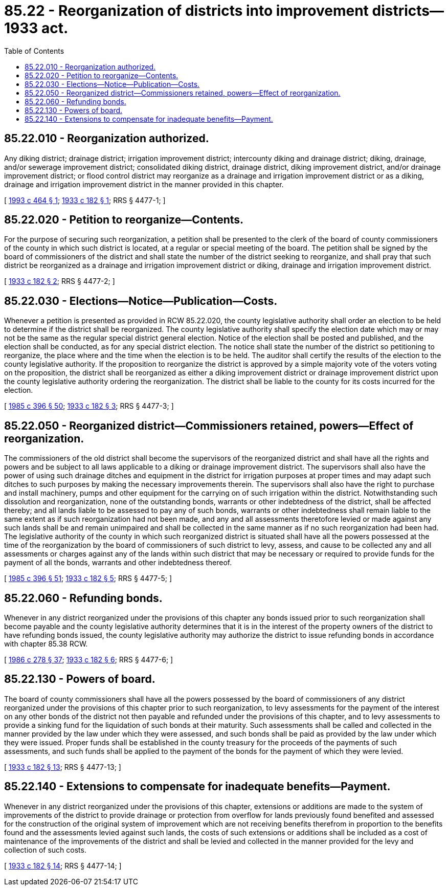 = 85.22 - Reorganization of districts into improvement districts—1933 act.
:toc:

== 85.22.010 - Reorganization authorized.
Any diking district; drainage district; irrigation improvement district; intercounty diking and drainage district; diking, drainage, and/or sewerage improvement district; consolidated diking district, drainage district, diking improvement district, and/or drainage improvement district; or flood control district may reorganize as a drainage and irrigation improvement district or as a diking, drainage and irrigation improvement district in the manner provided in this chapter.

[ http://lawfilesext.leg.wa.gov/biennium/1993-94/Pdf/Bills/Session%20Laws/House/2008.SL.pdf?cite=1993%20c%20464%20§%201[1993 c 464 § 1]; http://leg.wa.gov/CodeReviser/documents/sessionlaw/1933c182.pdf?cite=1933%20c%20182%20§%201[1933 c 182 § 1]; RRS § 4477-1; ]

== 85.22.020 - Petition to reorganize—Contents.
For the purpose of securing such reorganization, a petition shall be presented to the clerk of the board of county commissioners of the county in which such district is located, at a regular or special meeting of the board. The petition shall be signed by the board of commissioners of the district and shall state the number of the district seeking to reorganize, and shall pray that such district be reorganized as a drainage and irrigation improvement district or diking, drainage and irrigation improvement district.

[ http://leg.wa.gov/CodeReviser/documents/sessionlaw/1933c182.pdf?cite=1933%20c%20182%20§%202[1933 c 182 § 2]; RRS § 4477-2; ]

== 85.22.030 - Elections—Notice—Publication—Costs.
Whenever a petition is presented as provided in RCW 85.22.020, the county legislative authority shall order an election to be held to determine if the district shall be reorganized. The county legislative authority shall specify the election date which may or may not be the same as the regular special district general election. Notice of the election shall be posted and published, and the election shall be conducted, as for any special district election. The notice shall state the number of the district so petitioning to reorganize, the place where and the time when the election is to be held. The auditor shall certify the results of the election to the county legislative authority. If the proposition to reorganize the district is approved by a simple majority vote of the voters voting on the proposition, the district shall be reorganized as either a diking improvement district or drainage improvement district upon the county legislative authority ordering the reorganization. The district shall be liable to the county for its costs incurred for the election.

[ http://leg.wa.gov/CodeReviser/documents/sessionlaw/1985c396.pdf?cite=1985%20c%20396%20§%2050[1985 c 396 § 50]; http://leg.wa.gov/CodeReviser/documents/sessionlaw/1933c182.pdf?cite=1933%20c%20182%20§%203[1933 c 182 § 3]; RRS § 4477-3; ]

== 85.22.050 - Reorganized district—Commissioners retained, powers—Effect of reorganization.
The commissioners of the old district shall become the supervisors of the reorganized district and shall have all the rights and powers and be subject to all laws applicable to a diking or drainage improvement district. The supervisors shall also have the power of using such drainage ditches and equipment in the district for irrigation purposes at proper times and may adapt such ditches to such purposes by making the necessary improvements therein. The supervisors shall also have the right to purchase and install machinery, pumps and other equipment for the carrying on of such irrigation within the district. Notwithstanding such dissolution and reorganization, none of the outstanding bonds, warrants or other indebtedness of the district, shall be affected thereby; and all lands liable to be assessed to pay any of such bonds, warrants or other indebtedness shall remain liable to the same extent as if such reorganization had not been made, and any and all assessments theretofore levied or made against any such lands shall be and remain unimpaired and shall be collected in the same manner as if no such reorganization had been had. The legislative authority of the county in which such reorganized district is situated shall have all the powers possessed at the time of the reorganization by the board of commissioners of such district to levy, assess, and cause to be collected any and all assessments or charges against any of the lands within such district that may be necessary or required to provide funds for the payment of all the bonds, warrants and other indebtedness thereof.

[ http://leg.wa.gov/CodeReviser/documents/sessionlaw/1985c396.pdf?cite=1985%20c%20396%20§%2051[1985 c 396 § 51]; http://leg.wa.gov/CodeReviser/documents/sessionlaw/1933c182.pdf?cite=1933%20c%20182%20§%205[1933 c 182 § 5]; RRS § 4477-5; ]

== 85.22.060 - Refunding bonds.
Whenever in any district reorganized under the provisions of this chapter any bonds issued prior to such reorganization shall become payable and the county legislative authority determines that it is in the interest of the property owners of the district to have refunding bonds issued, the county legislative authority may authorize the district to issue refunding bonds in accordance with chapter 85.38 RCW.

[ http://leg.wa.gov/CodeReviser/documents/sessionlaw/1986c278.pdf?cite=1986%20c%20278%20§%2037[1986 c 278 § 37]; http://leg.wa.gov/CodeReviser/documents/sessionlaw/1933c182.pdf?cite=1933%20c%20182%20§%206[1933 c 182 § 6]; RRS § 4477-6; ]

== 85.22.130 - Powers of board.
The board of county commissioners shall have all the powers possessed by the board of commissioners of any district reorganized under the provisions of this chapter prior to such reorganization, to levy assessments for the payment of the interest on any other bonds of the district not then payable and refunded under the provisions of this chapter, and to levy assessments to provide a sinking fund for the liquidation of such bonds at their maturity. Such assessments shall be called and collected in the manner provided by the law under which they were assessed, and such bonds shall be paid as provided by the law under which they were issued. Proper funds shall be established in the county treasury for the proceeds of the payments of such assessments, and such funds shall be applied to the payment of the bonds for the payment of which they were levied.

[ http://leg.wa.gov/CodeReviser/documents/sessionlaw/1933c182.pdf?cite=1933%20c%20182%20§%2013[1933 c 182 § 13]; RRS § 4477-13; ]

== 85.22.140 - Extensions to compensate for inadequate benefits—Payment.
Whenever in any district reorganized under the provisions of this chapter, extensions or additions are made to the system of improvements of the district to provide drainage or protection from overflow for lands previously found benefited and assessed for the construction of the original system of improvement which are not receiving benefits therefrom in proportion to the benefits found and the assessments levied against such lands, the costs of such extensions or additions shall be included as a cost of maintenance of the improvements of the district and shall be levied and collected in the manner provided for the levy and collection of such costs.

[ http://leg.wa.gov/CodeReviser/documents/sessionlaw/1933c182.pdf?cite=1933%20c%20182%20§%2014[1933 c 182 § 14]; RRS § 4477-14; ]

